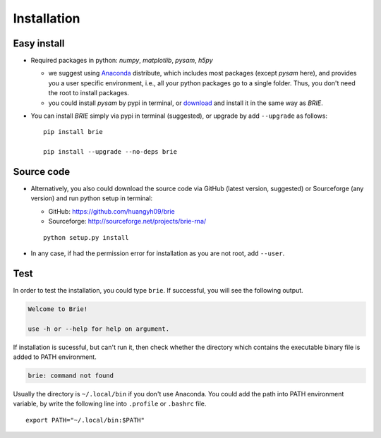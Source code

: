 ============
Installation
============

Easy install
============

* Required packages in python: `numpy`, `matplotlib`, `pysam`, `h5py`

  * we suggest using Anaconda_ distribute, which includes most packages (except 
    `pysam` here), and provides you a user specific environment, i.e., all your 
    python packages go to a single folder. Thus, you don't need the root to 
    install packages.

  * you could install `pysam` by pypi in terminal, or download_ and install it 
    in the same way as `BRIE`.

  .. _Anaconda: http://continuum.io/downloads
  .. _download: https://github.com/pysam-developers/pysam

* You can install `BRIE` simply via pypi in terminal (suggested), or upgrade 
  by add ``--upgrade`` as follows:

  ::

    pip install brie

    pip install --upgrade --no-deps brie


Source code
===========

* Alternatively, you also could download the source code via GitHub (latest 
  version, suggested) or Sourceforge (any version) and run python setup in 
  terminal:

  * GitHub: https://github.com/huangyh09/brie

  * Sourceforge: http://sourceforge.net/projects/brie-rna/

  ::

    python setup.py install

* In any case, if had the permission error for installation as you are not 
  root, add ``--user``.


Test
====

In order to test the installation, you could type ``brie``. If successful, you
will see the following output.

.. code-block:: html

  Welcome to Brie!

  use -h or --help for help on argument.

If installation is sucessful, but can't run it, then check whether the directory 
which contains the executable binary file is added to PATH environment. 

.. code-block:: html

  brie: command not found

Usually the directory is ``~/.local/bin`` if you don't use Anaconda. You could add 
the path into PATH environment variable, by write the following line into ``.profile`` 
or ``.bashrc`` file.

:: 
  
  export PATH="~/.local/bin:$PATH"